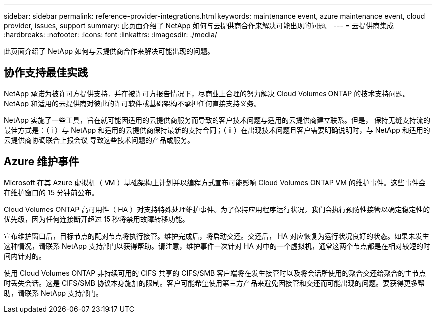 ---
sidebar: sidebar 
permalink: reference-provider-integrations.html 
keywords: maintenance event, azure maintenance event, cloud provider, issues, support 
summary: 此页面介绍了 NetApp 如何与云提供商合作来解决可能出现的问题。 
---
= 云提供商集成
:hardbreaks:
:nofooter: 
:icons: font
:linkattrs: 
:imagesdir: ./media/


[role="lead"]
此页面介绍了 NetApp 如何与云提供商合作来解决可能出现的问题。



== 协作支持最佳实践

NetApp 承诺为被许可方提供支持，并在被许可方报告情况下，尽商业上合理的努力解决 Cloud Volumes ONTAP 的技术支持问题。NetApp 和适用的云提供商对彼此的许可软件或基础架构不承担任何直接支持义务。

NetApp 实施了一些工具，旨在就可能因适用的云提供商服务而导致的客户技术问题与适用的云提供商建立联系。但是， 保持无缝支持流的最佳方式是：（ i ）与 NetApp 和适用的云提供商保持最新的支持合同；（ ii ）在出现技术问题且客户需要明确说明时，与 NetApp 和适用的云提供商协调联合上报会议 导致这些技术问题的产品或服务。



== Azure 维护事件

Microsoft 在其 Azure 虚拟机（ VM ）基础架构上计划并以编程方式宣布可能影响 Cloud Volumes ONTAP VM 的维护事件。这些事件会在维护窗口的 15 分钟前公布。

Cloud Volumes ONTAP 高可用性（ HA ）对支持特殊处理维护事件。为了保持应用程序运行状况，我们会执行预防性接管以确定稳定性的优先级，因为任何连接断开超过 15 秒将禁用故障转移功能。

宣布维护窗口后，目标节点的配对节点将执行接管。维护完成后，将启动交还。交还后， HA 对应恢复为运行状况良好的状态。如果未发生这种情况，请联系 NetApp 支持部门以获得帮助。请注意，维护事件一次针对 HA 对中的一个虚拟机，通常这两个节点都是在相对较短的时间内针对的。

使用 Cloud Volumes ONTAP 非持续可用的 CIFS 共享的 CIFS/SMB 客户端将在发生接管时以及将会话所使用的聚合交还给聚合的主节点时丢失会话。这是 CIFS/SMB 协议本身施加的限制。客户可能希望使用第三方产品来避免因接管和交还而可能出现的问题。要获得更多帮助，请联系 NetApp 支持部门。
